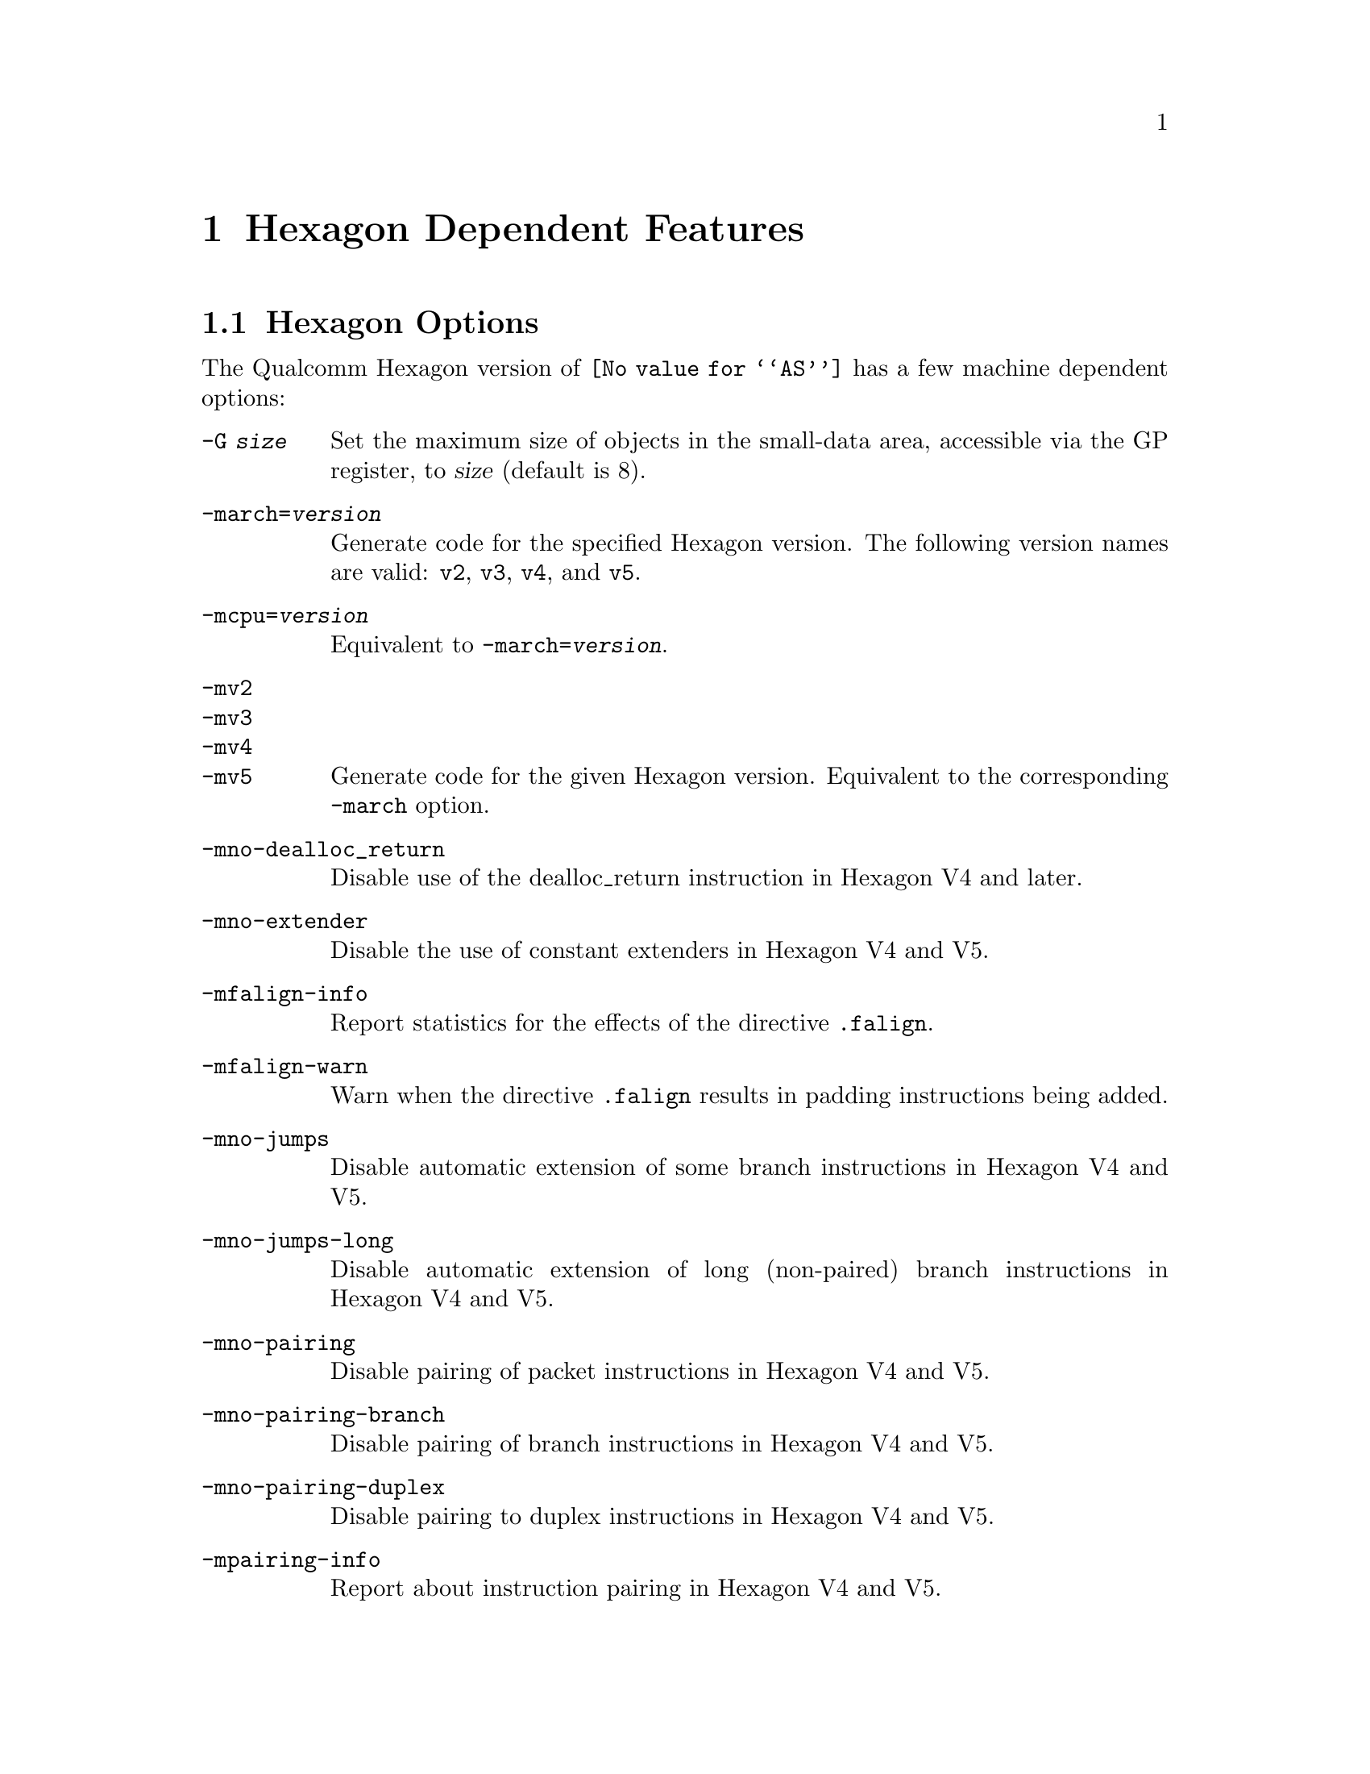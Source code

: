 @c This is part of the GAS manual.
@c For copying conditions, see the file as.texinfo.
@ifset GENERIC
@page
@node Hexagon-Dependent
@chapter Hexagon Dependent Features
@end ifset
@ifclear GENERIC
@node Machine Dependencies
@chapter Hexagon Dependent Features
@end ifclear

@cindex Hexagon support
@menu
* Hexagon-Opts::                   Hexagon Options
* Hexagon-Directives::             Hexagon Machine Directives
* Hexagon-Syntax::                 Hexagon Syntax  
@end menu

@node Hexagon-Opts
@section Hexagon Options

@cindex options, Hexagon
@cindex Hexagon options
The Qualcomm Hexagon version of @code{@value{AS}} has a few machine
dependent options:

@table @code

@cindex @code{-G} option, Hexagon
@item -G @var{size}
Set the maximum size of objects in the small-data area, accessible via
the GP register, to @var{size} (default is 8).

@cindex @code{-march=} option, Hexagon
@item -march=@var{version}
Generate code for the specified Hexagon version.
The following version names are valid:
@code{v2}, @code{v3}, @code{v4}, and @code{v5}.

@cindex @code{-mcpu=} option, Hexagon
@item -mcpu=@var{version}
Equivalent to @code{-march=@var{version}}.

@cindex @code{-mv2} option, Hexagon
@cindex @code{-mv3} option, Hexagon
@cindex @code{-mv4} option, Hexagon
@cindex @code{-mv5} option, Hexagon
@item -mv2
@itemx -mv3
@itemx -mv4
@itemx -mv5
Generate code for the given Hexagon version.  Equivalent to the corresponding
@code{-march} option.

@cindex @code{-mno-dealloc_return} option, Hexagon
@item -mno-dealloc_return
Disable use of the dealloc_return instruction in Hexagon V4 and later.

@cindex @code{-mno-extender} option, Hexagon
@item -mno-extender
Disable the use of constant extenders in Hexagon V4 and V5.

@cindex @code{-mfalign-info} option, Hexagon
@item -mfalign-info
Report statistics for the effects of the directive @code{.falign}.

@cindex @code{-mfalign-warn} option, Hexagon
@item -mfalign-warn
Warn when the directive @code{.falign} results in padding instructions
being added.

@cindex @code{-mno-jumps} option, Hexagon
@item -mno-jumps
Disable automatic extension of some branch instructions in Hexagon V4 and V5.

@cindex @code{-mno-jumps-long} option, Hexagon
@item -mno-jumps-long
Disable automatic extension of long (non-paired)
branch instructions in Hexagon V4 and V5.

@cindex @code{-mno-pairing} option, Hexagon
@item -mno-pairing
Disable pairing of packet instructions in Hexagon V4 and V5.

@cindex @code{-mno-pairing-branch} option, Hexagon
@item -mno-pairing-branch
Disable pairing of branch instructions in Hexagon V4 and V5.

@cindex @code{-mno-pairing-duplex} option, Hexagon
@item -mno-pairing-duplex
Disable pairing to duplex instructions in Hexagon V4 and V5.

@cindex @code{-mpairing-info} option, Hexagon
@item -mpairing-info
Report about instruction pairing in Hexagon V4 and V5.

@cindex @code{-msort-sda} option, Hexagon
@item -msort-sda
Sort objects in the small-data area in ascending order by their access size.
@code{-mno-sort-sda} disables this default behavior.

@end table

@node Hexagon-Directives
@section Hexagon Machine Directives

@cindex machine directives, Hexagon
@cindex Hexagon machine directives
@table @code

@cindex @code{.falign} directive, Hexagon
@item .falign
The @code{.falign} directive guarantees that the next instruction packet does
not cross a 16-byte address boundary, thereby avoiding a fetch stall, by adding
NOP instructions to preceding instruction packets if necessary.

@cindex @code{.comm} directive, Hexagon
@item .comm
The @code{.comm} directive accepts an additional optional
argument that specifies the access size of global objects thus defined.  If
omitted, then the natural access size for the object alignment is assumed.  When
the option @code{-msort-sda} is specified, the objects in the
small-data area are sorted in ascending order by their access sizes.

@cindex @code{.lcomm} directive, Hexagon
@item .lcomm
The @code{.lcomm} directive accepts an additional optional
argument that specifies the access size of local objects thus defined,
similarly to @code{.comm}.

@end table

@node Hexagon-Syntax
@section Hexagon Syntax
@cindex syntax, Hexagon
@cindex Hexagon syntax

GAS implements some extensions to the standard Hexagon assembly syntax
to support constant references.

@table @code
@item CONST32(#@var{number}|@var{label})
@itemx CONST64(#@var{number}|@var{label})
@itemx CONST64(#@var{number}|@var{label}, #@var{number}|@var{label})

The @code{CONST32} and @code{CONST64} pseudo-operands can be used in
register assignments to put the indicated constant value in the
literal pool and generate a GP-relative reference to it.  For example,
@example
r0 = CONST32(#0xdeadbeef)
@end example
@noindent
is translated to
@example
.CONST_deadbeef:
.word 0xdeadbeef
...
r0 = memw (#.CONST_deadbeef)
@end example

@item LO(@var{number}|@var{label})
@itemx HI(@var{number}|@var{label})

The @code{LO} and @code{HI} pseudo-operands can be used to refer to
the low or high (respectively) 16 bits of a 32-bit literal.  This provides 
an easy way to do piecewise register assignments.  For example, the pair
of instructions
@example
r0.h = #HI(0xdeadbeef)
r0.l = #LO(0xdeadbeef)
@end example
@noindent
together initialize @code{r0} to the constant @code{0xdeadbeef}.

@end table
